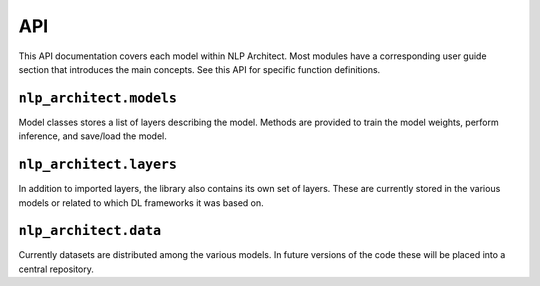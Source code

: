 .. ---------------------------------------------------------------------------
.. Copyright 2017-2018 Intel Corporation
..
.. Licensed under the Apache License, Version 2.0 (the "License");
.. you may not use this file except in compliance with the License.
.. You may obtain a copy of the License at
..
..      http://www.apache.org/licenses/LICENSE-2.0
..
.. Unless required by applicable law or agreed to in writing, software
.. distributed under the License is distributed on an "AS IS" BASIS,
.. WITHOUT WARRANTIES OR CONDITIONS OF ANY KIND, either express or implied.
.. See the License for the specific language governing permissions and
.. limitations under the License.
.. ---------------------------------------------------------------------------

API
###

This API documentation covers each model within NLP Architect. Most modules have a
corresponding user guide section that introduces the main concepts. See this
API for specific function definitions.

.. .. csv-table::
..    :header: "Module API", "Description"
..    :widths: 20, 40
..    :delim: |
..
..    :py:mod:`nlp_architect.models` | Model architecture
..    :py:mod:`nlp_architect.layers` | Model layers
..    :py:mod:`nlp_architect.data` | Data loading and handling

``nlp_architect.models``
------------------------
.. py:module:: models

Model classes stores a list of layers describing the model. Methods are provided
to train the model weights, perform inference, and save/load the model.

.. autosummary::
   :toctree: generated/
   :nosignatures:

   nlp_architect.models.chunker.SequenceChunker
   nlp_architect.models.intent_extraction.JointSequentialIntentModel
   nlp_architect.models.intent_extraction.EncDecIntentModel
   nlp_architect.models.np2vec.NP2vec
   nlp_architect.models.np_semantic_segmentation.NpSemanticSegClassifier
   nlp_architect.models.bist_parser.BISTModel
   nlp_architect.models.memn2n_dialogue.MemN2N_Dialog
   nlp_architect.models.kvmemn2n.KVMemN2N


``nlp_architect.layers``
------------------------
.. py:module:: nlp_architect.layers

In addition to imported layers, the library also contains its own set of layers.
These are currently stored in the various models or related to which DL frameworks it was based on.

.. autosummary::
   :toctree: generated/
   :nosignatures:

   nlp_architect.contrib.ngraph.match_lstm.MatchLSTMCell_withAttention
   nlp_architect.contrib.ngraph.match_lstm.AnswerPointer_withAttention
   nlp_architect.contrib.ngraph.match_lstm.Dropout_Modified
   nlp_architect.contrib.ngraph.match_lstm.LookupTable
   nlp_architect.contrib.ngraph.modified_lookup_table.ModifiedLookupTable
   nlp_architect.contrib.keras.callbacks.ConllCallback



``nlp_architect.data``
----------------------
.. py:module:: nlp_architect.data

Currently datasets are distributed among the various models. In future versions of the code
these will be placed into a central repository.

.. autosummary::
    :toctree: generated/
    :nosignatures:

    nlp_architect.data.intent_datasets.IntentDataset
    nlp_architect.data.intent_datasets.TabularIntentDataset
    nlp_architect.data.intent_datasets.SNIPS
    nlp_architect.data.sequential_tagging.CONLL2000
    nlp_architect.data.sequential_tagging.SequentialTaggingDataset
    nlp_architect.data.babi_dialog.BABI_Dialog
    nlp_architect.data.wikimovies.WIKIMOVIES
